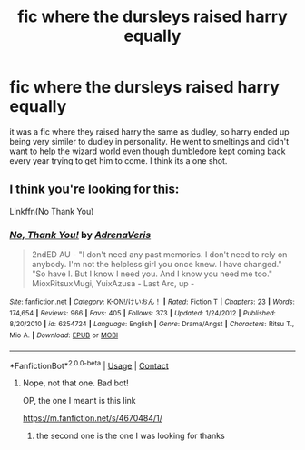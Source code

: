 #+TITLE: fic where the dursleys raised harry equally

* fic where the dursleys raised harry equally
:PROPERTIES:
:Author: LilyPotter123
:Score: 7
:DateUnix: 1605899335.0
:DateShort: 2020-Nov-20
:FlairText: What's That Fic?
:END:
it was a fic where they raised harry the same as dudley, so harry ended up being very similer to dudley in personality. He went to smeltings and didn't want to help the wizard world even though dumbledore kept coming back every year trying to get him to come. I think its a one shot.


** I think you're looking for this:

Linkffn(No Thank You)
:PROPERTIES:
:Author: Ermithecow
:Score: 1
:DateUnix: 1605929610.0
:DateShort: 2020-Nov-21
:END:

*** [[https://www.fanfiction.net/s/6254724/1/][*/No, Thank You!/*]] by [[https://www.fanfiction.net/u/2497582/AdrenaVeris][/AdrenaVeris/]]

#+begin_quote
  2ndED AU - "I don't need any past memories. I don't need to rely on anybody. I'm not the helpless girl you once knew. I have changed." "So have I. But I know I need you. And I know you need me too." MioxRitsuxMugi, YuixAzusa - Last Arc, up -
#+end_quote

^{/Site/:} ^{fanfiction.net} ^{*|*} ^{/Category/:} ^{K-ON!/けいおん！} ^{*|*} ^{/Rated/:} ^{Fiction} ^{T} ^{*|*} ^{/Chapters/:} ^{23} ^{*|*} ^{/Words/:} ^{174,654} ^{*|*} ^{/Reviews/:} ^{966} ^{*|*} ^{/Favs/:} ^{405} ^{*|*} ^{/Follows/:} ^{373} ^{*|*} ^{/Updated/:} ^{1/24/2012} ^{*|*} ^{/Published/:} ^{8/20/2010} ^{*|*} ^{/id/:} ^{6254724} ^{*|*} ^{/Language/:} ^{English} ^{*|*} ^{/Genre/:} ^{Drama/Angst} ^{*|*} ^{/Characters/:} ^{Ritsu} ^{T.,} ^{Mio} ^{A.} ^{*|*} ^{/Download/:} ^{[[http://www.ff2ebook.com/old/ffn-bot/index.php?id=6254724&source=ff&filetype=epub][EPUB]]} ^{or} ^{[[http://www.ff2ebook.com/old/ffn-bot/index.php?id=6254724&source=ff&filetype=mobi][MOBI]]}

--------------

*FanfictionBot*^{2.0.0-beta} | [[https://github.com/FanfictionBot/reddit-ffn-bot/wiki/Usage][Usage]] | [[https://www.reddit.com/message/compose?to=tusing][Contact]]
:PROPERTIES:
:Author: FanfictionBot
:Score: 1
:DateUnix: 1605929636.0
:DateShort: 2020-Nov-21
:END:

**** Nope, not that one. Bad bot!

OP, the one I meant is this link

[[https://m.fanfiction.net/s/4670484/1/]]
:PROPERTIES:
:Author: Ermithecow
:Score: 2
:DateUnix: 1605929711.0
:DateShort: 2020-Nov-21
:END:

***** the second one is the one I was looking for thanks
:PROPERTIES:
:Author: LilyPotter123
:Score: 2
:DateUnix: 1605931367.0
:DateShort: 2020-Nov-21
:END:
